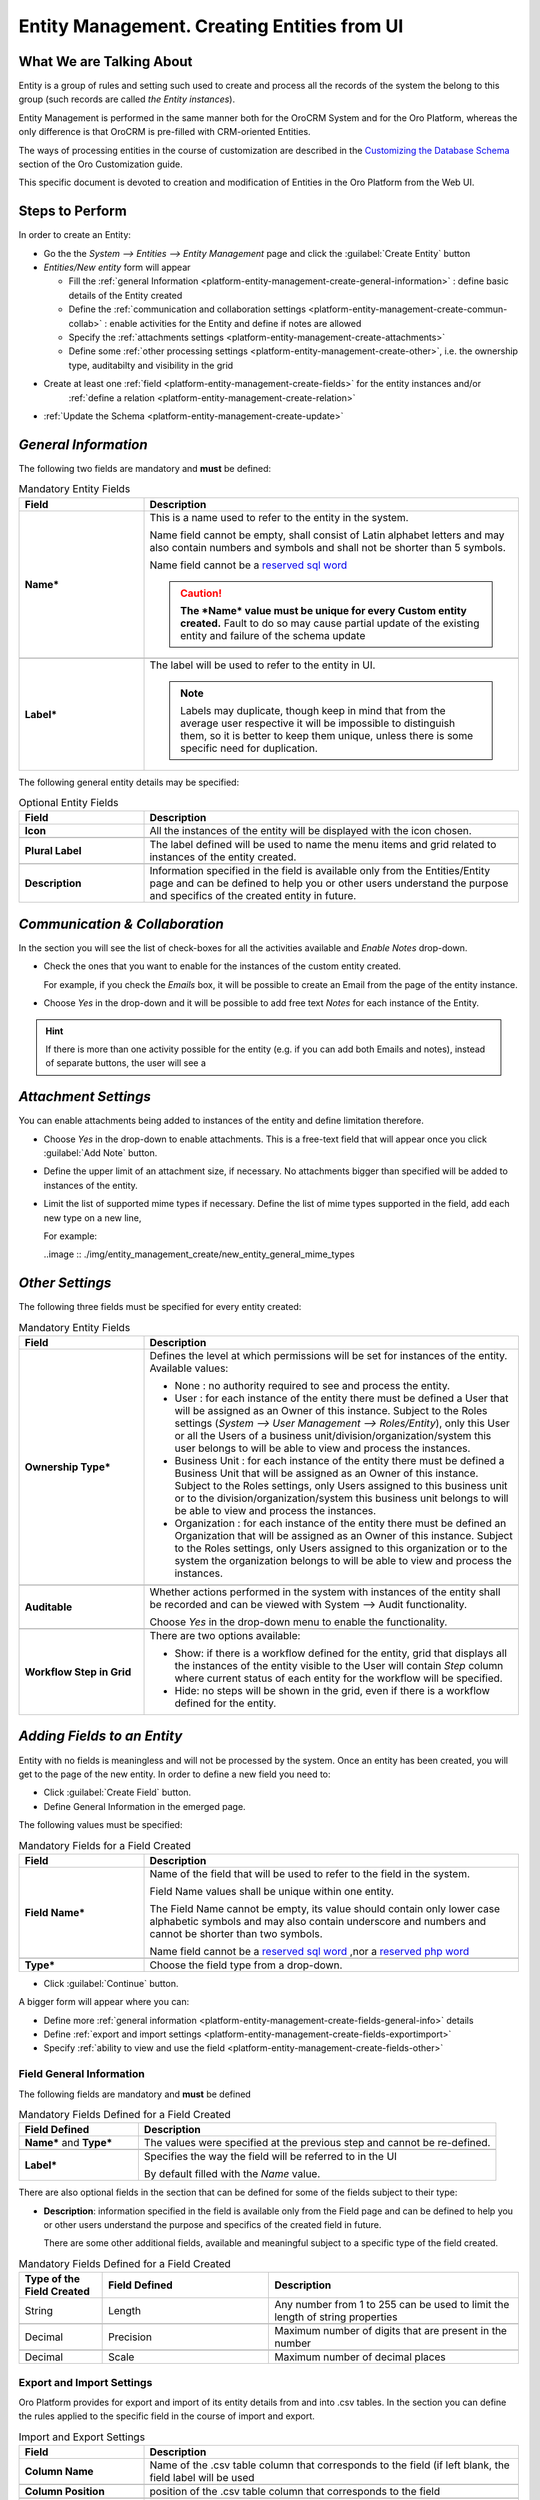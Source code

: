 .. _platform-entity-management-create-from-UI:

Entity Management. Creating Entities from UI
============================================


What We are Talking About
-------------------------

Entity is a group of rules and setting such used to create and process all the records of the system the belong to this 
group (such records are called *the Entity instances*).

Entity Management is performed in the same manner both for the OroCRM System and for the Oro Platform, whereas the only
difference is that OroCRM is pre-filled with CRM-oriented Entities.

The ways of processing entities in the course of customization are described in the 
`Customizing the Database 
Schema <http://www.orocrm.com/documentation/index/current/book/customization#customizing-the-database-schema>`_ section
of the Oro Customization guide.

This specific document is devoted to creation and modification of Entities in the Oro Platform from the Web UI.


Steps to Perform
----------------

In order to create an Entity: 

- Go the the *System --> Entities --> Entity Management* page and click the :guilabel:`Create Entity` button

- *Entities/New entity* form will appear 

  - Fill the :ref:`general Information <platform-entity-management-create-general-information>` : define basic details 
    of the Entity created

  - Define the :ref:`communication and collaboration settings <platform-entity-management-create-commun-collab>` : 
    enable activities for the Entity and define if notes are allowed

  - Specify the :ref:`attachments settings <platform-entity-management-create-attachments>`

  - Define some :ref:`other processing settings <platform-entity-management-create-other>`, i.e. the ownership 
    type, auditabilty and visibility in the grid 
  
- Create at least one :ref:`field <platform-entity-management-create-fields>` for the entity instances and/or 
    :ref:`define a relation <platform-entity-management-create-relation>` 

- :ref:`Update the Schema <platform-entity-management-create-update>` 


.. _platform-entity-management-create-general-information:

*General Information*
---------------------

.. image:: ./img/entity_management_create/new_entity_general_information.png

The following two fields are mandatory and **must** be defined:

.. csv-table:: Mandatory Entity Fields
  :header: "Field", "Description"
  :widths: 10, 30

  "**Name***","This is a name used to refer to the entity in the system.

  Name field cannot be empty, shall consist of Latin alphabet letters and may also contain numbers and symbols and shall
  not be shorter than 5 symbols. 
  
  Name field cannot be a `reserved sql word <http://msdn.microsoft.com/en-us/library/ms189822.aspx>`_
  
  .. caution::

      **The *Name* value must be unique for every Custom entity created.** Fault to do so may cause partial update of 
      the existing entity and failure of the schema update"
      
  "**Label***","The label will be used to refer to the entity in UI. 
  
  .. note::
  
    Labels may duplicate, though keep in mind that from the average user respective it will be impossible to distinguish
    them, so it is better to keep them unique, unless there is some specific need for duplication."
    
The following general entity details may be specified:

.. csv-table:: Optional Entity Fields
  :header: "Field", "Description"
  :widths: 10, 30

  "**Icon**","All the instances of the entity will be displayed with the icon chosen."

  "**Plural Label**","The label defined will be used to name the menu items and grid related to instances of the entity
  created."

  "**Description**","Information specified in the field is available only from the Entities/Entity page and can be defined 
  to help you or other users understand the purpose and specifics of the created entity in future."  

  
.. _platform-entity-management-create-commun-collab:

*Communication & Collaboration*
-------------------------------

In the section you will see the list of check-boxes for all the activities available and *Enable Notes* drop-down.

.. image:: ./img/entity_management_create/new_entity_communication_collaboration.png

- Check the ones that you want to enable for the instances of the custom entity created.
  
  For example, if you check the *Emails* box, it will be possible to create an Email from the page of the entity 
  instance.

- Choose *Yes* in the drop-down and it will be possible to add free text *Notes* for each instance of the Entity.

.. hint::

   If there is more than one activity possible for the entity (e.g. if you can add both Emails and notes), instead of
   separate buttons, the user will see a 

   
.. _platform-entity-management-create-attachments:

*Attachment Settings*
---------------------

You can enable attachments being added to instances of the entity and define limitation therefore.

.. image:: ./img/entity_management_create/new_entity_attachment.png

- Choose *Yes* in the drop-down to enable attachments. This is a free-text field that will appear once you click 
  :guilabel:`Add Note` button.

- Define the upper limit of an attachment size, if necessary. No attachments bigger than specified will be added to
  instances of the entity.

- Limit the list of supported mime types if necessary. Define the list of mime types supported in the field, add each 
  new type on a new line, 
  
  For example:
  
  ..image :: ./img/entity_management_create/new_entity_general_mime_types


.. _platform-entity-management-create-other:

*Other Settings*
----------------

.. image:: ./img/entity_management_create/new_entity_other.png

The following three fields must be specified for every entity created:

.. csv-table:: Mandatory Entity Fields
  :header: "Field", "Description"
  :widths: 10, 30

  "**Ownership Type***","Defines the level at which permissions will be set for instances of the entity. Available 
  values:
  
  - None : no authority required to see and process the entity.
  
  - User : for each instance of the entity there must be defined a User that will be assigned as an Owner of this 
    instance. Subject to the Roles settings (*System --> User Management --> Roles/Entity*), only this User or all the 
    Users of a business unit/division/organization/system this user belongs to will be able to view and process the 
    instances.
    
  - Business Unit : for each instance of the entity there must be defined a Business Unit that will be assigned as an 
    Owner of this instance. Subject to the Roles settings, only Users assigned to this business unit or to the
    division/organization/system this business unit belongs to will be able to view and process the instances.
    
  - Organization : for each instance of the entity there must be defined an Organization that will be assigned as an 
    Owner of this instance. Subject to the Roles settings, only Users assigned to this organization or to the system the
    organization belongs to will be able to view and process the instances."
    
  "**Auditable**","Whether actions performed in the system with instances of the entity shall be recorded and can be 
  viewed with System --> Audit functionality.
    
  Choose *Yes* in the drop-down menu to enable the functionality."
    
  "**Workflow Step in Grid**","There are two options available:
  
  - Show: if there is a workflow defined for the entity, grid that displays all the instances of the entity visible to 
    the User will contain *Step* column where current status of each entity for the workflow will be specified.
  
  - Hide: no steps will be shown in the grid, even if there is a workflow defined for the entity."
  

.. _platform-entity-management-create-fields:
  
*Adding Fields to an Entity*
-----------------------------

Entity with no fields is meaningless and will not be processed by the system. Once an entity has been created, you will
get to the page of the new entity. In order to define a new field you need to:

- Click :guilabel:`Create Field` button. 

- Define General Information in the emerged page.

.. image:: ./img/entity_management_create/new_entity_field.png

The following values must be specified:

.. csv-table:: Mandatory Fields for a Field Created
  :header: "Field", "Description"
  :widths: 10, 30

  "**Field Name***","Name of the field that will be used to refer to the field in the system. 
  
  Field Name values shall be unique within one entity. 
  
  The Field Name cannot be empty, its value should contain only lower case alphabetic symbols and may also contain 
  underscore and numbers and cannot be shorter than two symbols.
 
  Name field cannot be a `reserved sql word <http://msdn.microsoft.com/en-us/library/ms189822.aspx>`_ ,nor a
  `reserved php word <http://php.net/manual/en/reserved.keywords.php>`_"
  
  "**Type***","Choose the field type from a drop-down."

- Click :guilabel:`Continue` button. 

A bigger form will appear where you can:

- Define more :ref:`general information <platform-entity-management-create-fields-general-info>` details

- Define :ref:`export and import settings <platform-entity-management-create-fields-exportimport>`

- Specify :ref:`ability to view and use the field <platform-entity-management-create-fields-other>`


.. _platform-entity-management-create-fields-general-info:

Field General Information
^^^^^^^^^^^^^^^^^^^^^^^^^

.. image:: ./img/entity_management_create/new_entity_field_general.png

The following fields are mandatory and **must** be defined

.. csv-table:: Mandatory Fields Defined for a Field Created
  :header: "Field Defined","Description"
  :widths: 10, 30

  "**Name*** and **Type***","The values were specified at the previous step and cannot be re-defined."
  
  "**Label***","Specifies the way the field will be referred to in the UI
  
  By default filled with the *Name* value."

There are also optional fields in the section that can be defined for some of the fields subject to their type:

- **Description**: information specified in the field is available only from the Field page and can be defined 
  to help you or other users understand the purpose and specifics of the created field in future. 
  
  There are some other additional fields, available and meaningful subject to a specific type of the field created.

.. csv-table:: Mandatory Fields Defined for a Field Created
  :header: "Type of the Field Created","Field Defined","Description"
  :widths: 10,20,30


  "String","Length","Any number from 1 to 255 can be used to limit the length of string properties"

  "Decimal","Precision","Maximum number of digits that are present in the number"
  
  "Decimal","Scale","Maximum number of decimal places"

  
.. _platform-entity-management-create-fields-exportimport:

Export and Import Settings
^^^^^^^^^^^^^^^^^^^^^^^^^^

.. image:: ./img/entity_management_create/new_entity_field_exportimport.png

Oro Platform provides for export and import of its entity details from and into .csv tables. In the section you can
define the rules applied to the specific field in the course of import and export.

.. csv-table:: Import and Export Settings
  :header: "Field","Description"
  :widths: 10,30

  "**Column Name**","Name of the .csv table column that corresponds to the field (if left blank, the field label will be
  used"
  
  "**Column Position**","position of the .csv table column that corresponds to the field"
  
  "**Use as Identity Field**","If *Yes* is chosen, the field will be used in the course of import to define if:
  - a new item is created (if there are no items with the ID field value equal to the imported) or
  - an existing item is updated (the item with ID field value equal to the imported)"
  
  "**Exclude Column**", "If chosen, the field will will be omitted when creating a .csv file"
  
.. _platform-entity-management-create-fields-other:

Other Field Settings
^^^^^^^^^^^^^^^^^^^^

.. image:: ./img/entity_management_create/new_entity_field_other.png

The following Yes/No options can be defined for each field

.. csv-table:: Import and Export Settings
  :header: "Field","Description"
  :widths: 10,30

  "**Show on Grid**","Field will be displayed in the grid of the entity instances"
  
  "**Show Grid Filter**","Filter for the field will be displayed on the grid"

  "**Show on Form**","Field can be edited on the edit form of the entity instances
  
  ..caution:: 
  
      If *No* is chosen for *Show on Form* of the field, it cannot be edited"
      
  "**Show on View**","Field can be seen in the details of the entity instances"
  
  "**Available in Email Templates**","The field can be used to create E-mail templates"
  
  "Auditable","Data on the field processing details is logged"
  
  
.. _platform-entity-management-create-relation:

Add Relation for the Entity
^^^^^^^^^^^^^^^^^^^^^^^^^^^
Relation is a field that let's assign an instance (or instances) of one entity to an instance (or instances) of another
entity.

To define a relation, you should:

- :ref: `Create a field <platform-entity-management-create-fields>`

- define the field type in the **Relations** section

.. image:: ./img/entity_management_create/new_entity_relation.png

The following three options are available:

- **Many to many**: any amount of instances of one entity can be assigned to any amount of instances of another entity 
  (for example any amount of customers may take part in an advertisement campaign and the same customer may take part in
  several advertisement campaigns).

- **Many to one**: any amount of instances of one entity can be assigned to one and only one instance of another entity 
  (for example any amount of customers may be assigned to an account in OroCRM, but no customer may be assigned to more 
  than one account)

- **One to many**: one and only one instance of the entity can be assigned to many instances of another entity 
  (so one account may be assigned many customer)

For the fields that define relations you can 

- Define more :ref:`general information <platform-entity-management-create-fields-general-info>` details

- Define :ref:`export and import settings <platform-entity-management-create-fields-exportimport>`

- Specify :ref:`ability to view and use the field <platform-entity-management-create-fields-other>`

in the same manner you would do it for any other field. The only other thing is that you should specify additional
relation specific settings.


Relation Specific Settings
^^^^^^^^^^^^^^^^^^^^^^^^^^
The following settings shall be defined for *One to Many* and *Many to Many* Relation Settings:

.. image:: ./img/entity_management_create/new_entity_relation_to_many.png

.. csv-table:: *One to Many* and *Many to Many* Relation Settings
  :header: "Field","Description"
  :widths: 15,30

  "**Related Entity Data Fields**","When creating/editing an instance of the entity, for the *One to Many* and *Many to 
  Many* relation fields, :guilabel:`+Add` appears. Once you've clicked this button, there will emerge a grid of the 
  related entity instances, where you can tick all the related entities. The list properties displayed as columns of the
  grid is defined in the field.
  
  When editing an instance of the entity, values of  *One to Many* and *Many to Many* relation fields already defined 
  for the instance appear as links with a list of properties below. These are the same properties as in the grid."
  
  "**Related Entity Info Title**","When viewing details of an instance of the entity, a list of properties is displayed
  for every *One to Many* and *Many to Many* relation fields. The properties in the list are defined in the field."
    
  "**Related Entity Detailed**","When editing an instance of the entity, values of  *One to Many* and *Many to Many* 
  relation fields already defined for the instance appear as links with a list of properties below. While the list of 
  properties is defined in the *Related Entity Data Fields*, once you click the link, there will appear a form. The list
  of details displayed at the form is specified in field."

The following settings shall be defined for *Many to One* Relation Settings:

.. image:: ./img/entity_management_create/new_entity_relation_to_one.png

.. csv-table:: *One to Many* and *Many to Many* Relation Settings
  :header: "Field","Description"
  :widths: 15,30

  "**Target Entity**","Choose the related entity. Once the entity has been chosen, instances of the entity may be 
  assigned to the *Target Entity*."
  
  "**Target Field**","Value of the Target Entity field chosen here will be used to represent its instances. (For 
  example, if the target entity is Account, and Target field is *Account name*, a drop-down of Account name value will
  appear when creating and editing the entity instance. When viewing the details, you will see the Account name value as
  the field value)."  
 
 
.. _platform-entity-management-create-update:

Update Schema
-------------
Once you have defined necessary entities and their fields, at the top right corner of the page of any new or extended 
entity there will appear an :guilabel:`Update Schema` button. Click the button. The Schema update can take some time, 
so please be patient.
As the Schema Update influences the overall system performance, it is recommended to schedule it for not business hours,
if possible.


